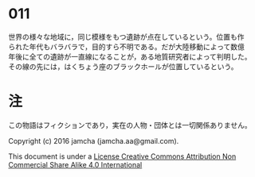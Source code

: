 #+OPTIONS: toc:nil
#+OPTIONS: \n:t

* 011

  世界の様々な地域に，同じ模様をもつ遺跡が点在しているという。位置も作
  られた年代もバラバラで，目的すら不明である。だが大陸移動によって数億
  年後に全ての遺跡が一直線になることが，ある地質研究者によって判明した。
  その線の先には，はくちょう座のブラックホールが位置しているという。


* 注
  この物語はフィクションであり，実在の人物・団体とは一切関係ありません。

  Copyright (c) 2016 jamcha (jamcha.aa@gmail.com).

  This document is under a [[http://creativecommons.org/licenses/by-nc-sa/4.0/deed][License Creative Commons Attribution Non Commercial Share Alike 4.0 International]]

  [[http://creativecommons.org/licenses/by-nc-sa/4.0/deed][file:http://i.creativecommons.org/l/by-nc-sa/3.0/80x15.png]]
